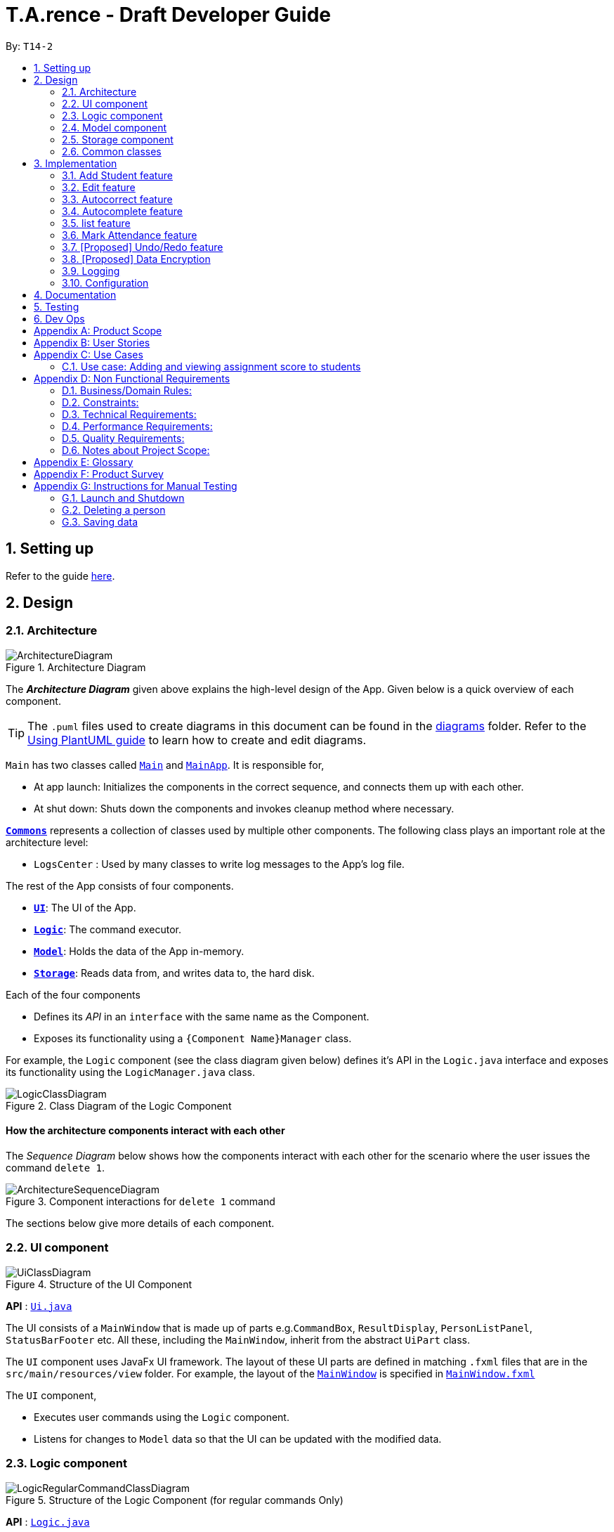 ﻿= T.A.rence - Draft Developer Guide
:site-section: DeveloperGuide
:toc:
:toc-title:
:toc-placement: preamble
:sectnums:
:imagesDir: images
:stylesDir: stylesheets
:xrefstyle: full
ifdef::env-github[]
:tip-caption: :bulb:
:note-caption: :information_source:
:warning-caption: :warning:
endif::[]
:repoURL: https://github.com/AY1920S1-CS2103-T14-2/main

By: `T14-2`

== Setting up

Refer to the guide <<SettingUp#, here>>.

== Design

[[Design-Architecture]]
=== Architecture

.Architecture Diagram
image::ArchitectureDiagram.png[]

The *_Architecture Diagram_* given above explains the high-level design of the App. Given below is a quick overview of each component.

[TIP]
The `.puml` files used to create diagrams in this document can be found in the link:{repoURL}/docs/diagrams/[diagrams] folder.
Refer to the <<UsingPlantUml#, Using PlantUML guide>> to learn how to create and edit diagrams.

`Main` has two classes called link:{repoURL}/src/main/java/seedu/address/Main.java[`Main`] and link:{repoURL}/src/main/java/seedu/address/MainApp.java[`MainApp`]. It is responsible for,

* At app launch: Initializes the components in the correct sequence, and connects them up with each other.
* At shut down: Shuts down the components and invokes cleanup method where necessary.

<<Design-Commons,*`Commons`*>> represents a collection of classes used by multiple other components.
The following class plays an important role at the architecture level:

* `LogsCenter` : Used by many classes to write log messages to the App's log file.

The rest of the App consists of four components.

* <<Design-Ui,*`UI`*>>: The UI of the App.
* <<Design-Logic,*`Logic`*>>: The command executor.
* <<Design-Model,*`Model`*>>: Holds the data of the App in-memory.
* <<Design-Storage,*`Storage`*>>: Reads data from, and writes data to, the hard disk.

Each of the four components

* Defines its _API_ in an `interface` with the same name as the Component.
* Exposes its functionality using a `{Component Name}Manager` class.

For example, the `Logic` component (see the class diagram given below) defines it's API in the `Logic.java` interface and exposes its functionality using the `LogicManager.java` class.

.Class Diagram of the Logic Component
image::LogicClassDiagram.png[]

[discrete]
==== How the architecture components interact with each other

The _Sequence Diagram_ below shows how the components interact with each other for the scenario where the user issues the command `delete 1`.

.Component interactions for `delete 1` command
image::ArchitectureSequenceDiagram.png[]

The sections below give more details of each component.

[[Design-Ui]]
=== UI component

.Structure of the UI Component
image::UiClassDiagram.png[]

*API* : link:{repoURL}/blob/master/src/main/java/seedu/tarence/ui/Ui.java[`Ui.java`]

The UI consists of a `MainWindow` that is made up of parts e.g.`CommandBox`, `ResultDisplay`, `PersonListPanel`, `StatusBarFooter` etc. All these, including the `MainWindow`, inherit from the abstract `UiPart` class.

The `UI` component uses JavaFx UI framework. The layout of these UI parts are defined in matching `.fxml` files that are in the `src/main/resources/view` folder. For example, the layout of the link:{repoURL}/src/main/java/seedu/address/ui/MainWindow.java[`MainWindow`] is specified in link:{repoURL}/src/main/resources/view/MainWindow.fxml[`MainWindow.fxml`]

The `UI` component,

* Executes user commands using the `Logic` component.
* Listens for changes to `Model` data so that the UI can be updated with the modified data.

[[Design-Logic]]
=== Logic component

[[fig-LogicClassDiagram]]
.Structure of the Logic Component (for regular commands Only)
image::LogicRegularCommandClassDiagram.png[]

*API* :
link:{repoURL}/blob/master/src/main/java/seedu/tarence/logic/Logic.java[`Logic.java`]

.  `Logic` uses the `ApplicationParser` class to parse the user command.
.  This results in a `Command` object which is executed by the `LogicManager`.
.  The command execution can affect the `Model` (e.g. adding a person).
.  The result of the command execution is encapsulated as a `CommandResult` object which is passed back to the `Ui`.
.  In addition, the `CommandResult` object can also instruct the `Ui` to perform certain actions, such as displaying help to the user.

Given below is the Sequence Diagram for interactions within the `Logic` component for the `execute("deleteStudent i/1")` API call.

.Interactions Inside the Logic Component for the `deleteStudent i/1` Command
image::DeleteSequenceDiagram.png[]

NOTE: The lifeline for `DeleteCommandParser` should end at the destroy marker (X) but due to a limitation of PlantUML, the lifeline reaches the end of diagram.

Besides these main commands, `Logic` also handles autocorrect and autocomplete functions in response to user input. These are described in sections 3.1 and 3.2 respectively.

[[Design-Model]]
=== Model component

.Structure of the Model Component
image::ModelClassDiagram.png[]

*API* : link:{repoURL}/blob/master/src/main/java/seedu/tarence/model/Model.java[`Model.java`]

The `Model`,

* stores a `UserPref` object that represents the user's preferences.
* stores the Address Book data.
* exposes an unmodifiable `ObservableList<Person>` that can be 'observed' e.g. the UI can be bound to this list so that the UI automatically updates when the data in the list change.
* does not depend on any of the other three components.

[NOTE]
As a more OOP model, we can store a `Tag` list in `Address Book`, which `Person` can reference. This would allow `Address Book` to only require one `Tag` object per unique `Tag`, instead of each `Person` needing their own `Tag` object. An example of how such a model may look like is given below. +
 +
image:BetterModelClassDiagram.png[]

[[Design-Storage]]
=== Storage component

.Structure of the Storage Component
image::StorageClassDiagram.png[]

*API* : link:{repoURL}/src/main/java/seedu/address/storage/Storage.java[`Storage.java`]

The `Storage` component,

* can save `UserPref` objects in json format and read it back.
* can save the `T.A.rence` application data in json format and read it back.

==== Implementation
When the application is being saved, a list of modules will be serialized into a Json object and written to the file.

==== Design Considerations
Although the application has 3 core components (modules, tutorials and students), to prevent redundant data being written
and save on storage space, only the modules will be serialized and saved.

This is as the information encapsulated in modules can be used to instantiate tutorial and student objects.

A key assumption here is that during the operational usage of the application, data stored in the tutorials and students objects
correspond to the module object. Ie there are no tutorials or student objects which exist without a corresponding
module object.

Future versions of storage will support saving of Assignment objects.

[[Design-Commons]]
=== Common classes

Classes used by multiple components are in the `seedu.tarence.commons` package.

== Implementation

This section describes some noteworthy details on how certain features are implemented.

// tag::Add Student Feature[]
=== Add Student feature

The `AddStudent` command lets T.A.rence add a student into the specified module and tutorial.

==== Implementation

The `AddStudent` command must include the name, email, tutorial and module. The tutorial and module can be indicated by the index of the tutorial. Optionally, the user
can also choose to indicate the student's matric number and nusnetid.

[NOTE]
If the user uses both the indexing and full input format, the command will throw an error due to ambiguity.

* The `AddStudent` command will also automatically be updated within the application's storage system and the new student will be reflected in the application's GUI.

Below is an activity diagram shows the process of invoking the `AddStudent` command.

image::AddStudentCommandActivityDiagram.png[]

The sequence diagram below shows the interaction with the Logic components as described above.

image::AddStudentCommandSequenceDiagram.png[]

// tag::Edit Feature[]
=== Edit feature

The `edit` feature aims to help users update student details in our application.
When there are changes to be made for a student (e.g. updating their email or adding a matric number),
users will want to be able to update their student's details easily without going through the hassle of deleting and adding new student information.

==== Implementation

The `edit` command must include one of the following:

* Name
* Email
* Matric number
* NusnetID

[NOTE]
The user is not allowed to change the tutorial or module that the student is in.

* The `edit` command will also automatically be updated within the application's storage system and the new student's details will be reflected in the application's GUI.

The sequence diagram below shows the interaction with the Logic components as described above.

image::EditCommandSequenceDiagram.png[]

==== Design Considerations

===== Aspect: How edit executes

* **Alternative 1 (current choice):** Deletes old copy of and adds new modified copy
** Pros: Easy to implement.
** Cons: May have performance issues in terms of time complexity.
* **Alternative 2:** Modify the existing version of the student directly.
** Pros: Will use less memory
** Cons: Will have to go through each of the student/tutorial/module lists and update them. Which involves many layers of looping (higher chance of regressions).

// tag::autocorrect[]
=== Autocorrect feature

Autocorrect lets T.A.rence find similar commands to the user's input, allowing it to catch minor typing mistakes.

.Structure of the Autocorrect portion of the Logic component
image::LogicAutocorrectClassDiagram.png[]

==== Implementation

Autocorrect is implemented at the `Command` level: when `Command` objects are executed, they attempt to find their data values from the application's storage. If these values are not found, they search for lexically similar alternatives, and construct new `Command`s with these suggested values. The user is then prompted to choose one of these suggestions via a single numerical input.

A new `SelectSuggestionCommand` is used to represent the user's selection. Unlike other commands it has no keyword, and can only be triggered when there are existing suggested commands being temporarily cached. Should the user choose not to pick any of the options, the cached commands are deleted and can no longer be triggered subsequently.

Autocorrect is restricted to input fields that are not strictly numerical, since it makes no sense to correct, for example, index or time inputs.

Below is an activity diagram showing the creation of suggested autocorrect commands when a command is executed.

image::AutocorrectActivityCreate.png[]

The suggested commands are presented to the user, each tagged with an index number. The user is prompted to select one option by entering its corresponding number.

image::AutocorrectActivityExecute.png[]

When a valid option is selected, the `execute()` method in `SelectSuggestionCommand` retrieves the specified command, then calls its `execute()` method. The sequence diagram below illustrates a sample run of the program where `AddStudentCommand`s are being autocorrected.

image::AutocorrectSequence.png[]

NOTE: The lifelines for `SelectSuggestionCommand` and `AddStudentCommand` should end at their destroy markers (X) but due to a limitation of PlantUML, the lifelines reach the end of diagram.

// tag::autocomplete[]
=== Autocomplete feature

Autoomplete provides an autofill feature similar to that found in most common CLIs.

.Structure of the Autocomplete portion of the Logic component
image::LogicAutocompleteClassDiagram.png[]

==== Implementation

Autocomplete is implemented at the `Parser` level. When the user presses the "TAB" key, `AutoCompleteHandler`  handles the processing of the input, as opposed to `ApplicationParser` when the "ENTER" key is pressed.

`PartialInputParser#parse` is responsible for the actual parsing of the input string. It calls `ArgumentTokenizer#tokenizeLastArgument` to find only the last present prefix and its associated value, then uses the appropriate method in `Finder` to get a list of all values corresponding to the prefix type in the application that begin with the detected partial input. Should this prefix be one not supported by Autocomplete (e.g. `i/` for a purely numerical input), an error message is shown to the user.

`AutocompleteHandler#handle` is responsible for determining the correct autofilled string. If the user presses "TAB" multiple times successively, it cycles through the available autofill options; otherwise, it gets the list of options from `PartialInputParser` and returns the first one. The activity flow is summarised below:

image::AutocompleteActivity.png[]

// tag::list[]
=== list feature

The `list` command lets T.A.rence display all students or students from a specific tutorial.

==== Implementation

The `list` command can include no additional input, or the index of the tutorial. When the user executes the `list` command, the following steps are taken by the application:

* The CommandParser determines the format of user input. If not input is provided, all students are displayed.
* When the `list` class is invoked, it will perform the following actions before displaying the output to the user:
* Obtains a list of tutorials from the model and filters through the students which belong to the indicated tutorial of choice.

Below is an activity diagram shows the process of invoking the `list` command.

image::ListCommandActivityDiagram.png[]

The sequence diagram below shows the interaction with the Logic components as described above.

image::ListCommandSequenceDiagram.png[]

// tag::Mark Attendance Feature[]
=== Mark Attendance feature

The `MarkAttendance` command lets T.A.rence mark the attendance of a specified student in a tutorial.

==== Implementation

The `MarkAttendance` command must include the following:

* The week of the tutorial
* Tutorial name
* Module code

Alternatively, the index of the tutorial can be used in place of the tutorial name and module code.
Optionally, the user can also choose to indicate the student's name.

[NOTE]
If the user uses both the indexing and full input format, the command will throw an error due to ambiguity.

* The `MarkAttendance` command will also automatically be updated within the application's storage system and the updated attendance will be reflected in the application's GUI.

Below is an activity diagram showing the process of invoking the `MarkAttendance` command.

image::MarkAttendanceActivityDiagram.png[]

The sequence diagram below shows the interaction with the Logic components as described above.

image::AddStudentCommandSequenceDiagram.png[]
// tag::undoredo[]
=== [Proposed] Undo/Redo feature
==== Proposed Implementation

The undo/redo mechanism is facilitated by `VersionedAddressBook`.
It extends `AddressBook` with an undo/redo history, stored internally as an `addressBookStateList` and `currentStatePointer`.
Additionally, it implements the following operations:

* `VersionedAddressBook#commit()` -- Saves the current address book state in its history.
* `VersionedAddressBook#undo()` -- Restores the previous address book state from its history.
* `VersionedAddressBook#redo()` -- Restores a previously undone address book state from its history.

These operations are exposed in the `Model` interface as `Model#commitAddressBook()`, `Model#undoAddressBook()` and `Model#redoAddressBook()` respectively.

Given below is an example usage scenario and how the undo/redo mechanism behaves at each step.

Step 1. The user launches the application for the first time. The `VersionedAddressBook` will be initialized with the initial address book state, and the `currentStatePointer` pointing to that single address book state.

image::UndoRedoState0.png[]

Step 2. The user executes `delete 5` command to delete the 5th person in the address book. The `delete` command calls `Model#commitAddressBook()`, causing the modified state of the address book after the `delete 5` command executes to be saved in the `addressBookStateList`, and the `currentStatePointer` is shifted to the newly inserted address book state.

image::UndoRedoState1.png[]

Step 3. The user executes `add n/David ...` to add a new person. The `add` command also calls `Model#commitAddressBook()`, causing another modified address book state to be saved into the `addressBookStateList`.

image::UndoRedoState2.png[]

[NOTE]
If a command fails its execution, it will not call `Model#commitAddressBook()`, so the address book state will not be saved into the `addressBookStateList`.

Step 4. The user now decides that adding the person was a mistake, and decides to undo that action by executing the `undo` command. The `undo` command will call `Model#undoAddressBook()`, which will shift the `currentStatePointer` once to the left, pointing it to the previous address book state, and restores the address book to that state.

image::UndoRedoState3.png[]

[NOTE]
If the `currentStatePointer` is at index 0, pointing to the initial address book state, then there are no previous address book states to restore. The `undo` command uses `Model#canUndoAddressBook()` to check if this is the case. If so, it will return an error to the user rather than attempting to perform the undo.

The following sequence diagram shows how the undo operation works:

image::UndoSequenceDiagram.png[]

NOTE: The lifeline for `UndoCommand` should end at the destroy marker (X) but due to a limitation of PlantUML, the lifeline reaches the end of diagram.

The `redo` command does the opposite -- it calls `Model#redoAddressBook()`, which shifts the `currentStatePointer` once to the right, pointing to the previously undone state, and restores the address book to that state.

[NOTE]
If the `currentStatePointer` is at index `addressBookStateList.size() - 1`, pointing to the latest address book state, then there are no undone address book states to restore. The `redo` command uses `Model#canRedoAddressBook()` to check if this is the case. If so, it will return an error to the user rather than attempting to perform the redo.

Step 5. The user then decides to execute the command `list`. Commands that do not modify the address book, such as `list`, will usually not call `Model#commitAddressBook()`, `Model#undoAddressBook()` or `Model#redoAddressBook()`. Thus, the `addressBookStateList` remains unchanged.

image::UndoRedoState4.png[]

Step 6. The user executes `clear`, which calls `Model#commitAddressBook()`. Since the `currentStatePointer` is not pointing at the end of the `addressBookStateList`, all address book states after the `currentStatePointer` will be purged. We designed it this way because it no longer makes sense to redo the `add n/David ...` command. This is the behavior that most modern desktop applications follow.

image::UndoRedoState5.png[]

The following activity diagram summarizes what happens when a user executes a new command:

image::CommitActivityDiagram.png[]

==== Design Considerations

===== Aspect: How undo & redo executes

* **Alternative 1 (current choice):** Saves the entire address book.
** Pros: Easy to implement.
** Cons: May have performance issues in terms of memory usage.
* **Alternative 2:** Individual command knows how to undo/redo by itself.
** Pros: Will use less memory (e.g. for `delete`, just save the person being deleted).
** Cons: We must ensure that the implementation of each individual command are correct.

===== Aspect: Data structure to support the undo/redo commands

* **Alternative 1 (current choice):** Use a list to store the history of address book states.
** Pros: Easy for new Computer Science student undergraduates to understand, who are likely to be the new incoming developers of our project.
** Cons: Logic is duplicated twice. For example, when a new command is executed, we must remember to update both `HistoryManager` and `VersionedAddressBook`.
* **Alternative 2:** Use `HistoryManager` for undo/redo
** Pros: We do not need to maintain a separate list, and just reuse what is already in the codebase.
** Cons: Requires dealing with commands that have already been undone: We must remember to skip these commands. Violates Single Responsibility Principle and Separation of Concerns as `HistoryManager` now needs to do two different things.
// end::undoredo[]

// tag::dataencryption[]
=== [Proposed] Data Encryption

_{Explain here how the data encryption feature will be implemented}_

// end::dataencryption[]

=== Logging

We are using `java.util.logging` package for logging. The `LogsCenter` class is used to manage the logging levels and logging destinations.

* The logging level can be controlled using the `logLevel` setting in the configuration file (See <<Implementation-Configuration>>)
* The `Logger` for a class can be obtained using `LogsCenter.getLogger(Class)` which will log messages according to the specified logging level
* Currently log messages are output through: `Console` and to a `.log` file.

*Logging Levels*

* `SEVERE` : Critical problem detected which may possibly cause the termination of the application
* `WARNING` : Can continue, but with caution
* `INFO` : Information showing the noteworthy actions by the App
* `FINE` : Details that is not usually noteworthy but may be useful in debugging e.g. print the actual list instead of just its size

[[Implementation-Configuration]]
=== Configuration

Certain properties of the application can be controlled (e.g user prefs file location, logging level) through the configuration file (default: `config.json`).

== Documentation

Refer to the guide <<Documentation#, here>>.

== Testing

Refer to the guide <<Testing#, here>>.

== Dev Ops

Refer to the guide <<DevOps#, here>>.

[appendix]
== Product Scope

*Target user profile*:

* has a need to manage a significant number of tutorial classes
* prefer desktop apps over other types
* can type fast
* prefers typing over mouse input
* is reasonably comfortable using CLI apps

*Value proposition*: manage TA-related tasks faster than a typical mouse/GUI driven app

[appendix]
== User Stories

Priorities: High (must have) - `* * \*`, Medium (nice to have) - `* \*`, Low (unlikely to have) - `*`

[width="59%",cols="22%,<23%,<25%,<30%",options="header",]
|=======================================================================
|Priority |As a ... |I want to ... |So that I can...
|`* * *` |TA |mark students attendance easily on computer |not have to keep a physical record of it

|`* * *` |TA |add a new student to my class |easily track students without having to refer to LumiNUS

|`* * *` |TA |delete a student |stop referring to LumiNUS due to students periodically dropping classes

|`* * *` |TA |track students' performance |pay special attention to weaker students

|`* * *` |TA |easily key in marks for assignments and mid-terms|view statistics such as mean and help the outlier students

|`* *` |TA with busy schedule |keep track of my available slots | know when to schedule consultations

|`*` |TA|have a contact list of professors | easily contact them

|`* * *` |TA overloading  | compare my personal timetable with the scheduled tutorial slots |plan out any potential clashes

|`* *` |TA  | share my schedules with my other TA friends | assign a substitute TA if needed

|`* *` |TA  |track all guest & students that crash | remember to manually submit their attendance and/or assignments

|`* *` |TA  | keep separate logs of the modules I taught for each semester | retrieve any information from the
previous semesters taught
|=======================================================================

_{More to be added}_

[appendix]
== Use Cases

(For all use cases below, the *System* is the `T.A.rence application` and the *Actor* is the `TA user`, unless specified otherwise)

[discrete]
=== Use case: New module entry
*Pre-conditions*: User selects the command to add a new module.

*MSS*

1.  User requests to add a new module
2.  System adds new module.
+
Use case ends.

*Extensions*

[none]
* 1a. The given module already exists.
** 1a1. System shows an error message that the given module already exists.
+
Use case ends.

* 1b. The given input is in an invalid format
** 1b1. System shows an error message showing the correct format to add a module.
+
User case ends.

[discrete]
=== Use case: New tutorial entry
Precondition: User selects the command to add a new tutorial.
*MSS*

1. User requests to add a new tutorial to a selected module.
2. System adds the tutorial to the given module.
3. System displays the newly added tutorial to the tutorial list.
+
Use case ends.

*Extensions*

[none]
* 1a. The given tutorial already exists.
** 1a1. System shows an error message showing that the given tutorial already exists.
+
Use case ends.

* 1b. The given module does not exist.
** 1b1. System shows an error message showing that the given module does not exist.
+
Use case ends.

* 1c. The given input is in an invalid format
** 1c1. System shows an error message showing the correct format to add a module.
+
User case ends.

[discrete]
=== Use case: New student entry
*Precondition*: User selects the command to add a new student.
*MSS*

1. User requests to add a new student into the selected tutorial and module.
2. System adds the new student into the selected tutorial and module.
3. System displays the student's particulars under the student list.
+
Use case ends.

*Extensions*

[none]
* 1a. The given student already exists.
** 1a1. System shows an error message that the given student already exists within the selected
tutorial and module.
+
Use case ends.

* 1b. The given tutorial does not exist.
** 1b1. System shows an error message that the given tutorial does not exist.
+
Use case ends.

* 1c. The given module does not exist.
** 1c1. System shows an error message that the given module does not exist.
+
Use case ends.

* 1d. The given input is in an invalid format.
** 1d1. System shows an error message showing the correct format to add a module.
+
User case ends.


[discrete]
=== Use case: Editing a student's particulars
*Precondition*: User selects the command to edit a student.

*MSS*

1. User requests to edit the particulars of a given student.
2. System edits student particulars.
+
Use case ends.

*Extensions*

[none]
* 1a. The given student does not exist.
** 1a1. System shows an error message that the given student does not exist.
+
Use case ends.

* 1b. The given input is in an invalid format.
** 1b1. System shows an error message showing the correct format to add a module.
+
User case ends.


[discrete]
=== Use case: Deleting a student
*Preconditions:*

1. Given tutorial and module exists in the system.
2. User selects the command to delete a student.

*MSS*

1. User request to delete a student from a particular tutorial and module.
2. System prompts for confirmation with full details of student.
3. User enters confirmation.
4. System deletes student and shows confirmation.
+
Use case ends

*Extensions*

[none]
* 1a. The given student does not exist.
** 1a1. System shows an error message that the given student does not exist.
+
Use case ends.

* 1b. The given input is in an invalid format.
** 1b1. System shows an error message showing the correct format to add a module.
+
User case ends.

[discrete]
=== Use case: Listing students
*Preconditions:*

1. Given module exists in the system.
2. User selects the command to list students of a particular tutorial class.

*MSS*

1. User requests to list a given selected tutorial class.
2. System displays the class list for a given tutorial.
+
Use case ends.

*Extensions*

[none]
* 1a. The given tutorial does not exist.
** 1a1. System shows an error message that the given tutorial does not exist.
+
User case ends

* 1b. The given input is in an invalid format.
** 1b1. System shows an error message showing the correct format to add a module.
+
User case ends.

[discrete]
=== Use case: Post class attendance.
*Preconditions:*

1. Given module exists in the system.
2. User selects the command to mark a tutorial class' attendance.

*MSS*

1. User requests to enter attendance for class for particular week.
2. Application enters attendance for class in the given week.
+
Use case ends.

*Extensions*

[none]
* 1a. The given tutorial does not exist.
** 1a1. System shows an error message that the given tutorial does not exist.
+
User case ends.

* 1b. The given tutorial class already has its attendance marked for that week.
** 1b1. Application shows an error message that the class already has its
attendance marked for that week

* 1c. The given input is in an invalid format.
** 1c1. System shows an error message showing the correct format to add a module.
+
User case ends.


[discrete]
=== Use case: Adding in hours clocked.
*Preconditions:*
1. User selects the command to add in the hours.
2. Given module exists in the system.

*MSS*

1. User indicates the tutorial class that has been completed for the week.
2. System adds the given hours to the tutorial slot
3. System displays response on the total number of hours clocked for the given tutorial
+
Use case ends.

*Extensions*

[none]
* 1a. The given tutorial does not exist.
** 1a1. System shows an error message that the given tutorial does not exist.
+
Use case ends.

* 1b. The hours of the tutorial class for that week has already been clocked.
** 1b1. Application shows an error message that the class already has its hours clocked
for that week
+
Use case ends.

* 1c. The given input is in an invalid format.
** 1c1. System shows an error message showing the correct format to add a module.
+
User case ends.

=== Use case: Adding and viewing assignment score to students
*Preconditions*

1. User selects the command to add assignment and its' scores to the student.
2. Given module and tutorial exists in the system.

*MSS*

1. User adds assignment to the tutorial class in the module.
2. User adds the score for each student for the assignment.
3. User switches to the student performance window.
4. System displays results across semester for each student.

*Extensions*

[none]

[none]
* 2a. One of the students does not exist.
** 2a1. System shows an error message that the given student does not exist.
** Steps 2-2a2 are repeated for all invalid students.
+
Use case resumes at step 2

_{More to be added soon. Stay tuned!}_

[appendix]
== Non Functional Requirements

=== Business/Domain Rules:
. System should be able to handle multiple modules and tutorials
. Number of module and tutorial slots created should be of reasonable amount (< 10)
. The application’s functionalities should be easily testable.

=== Constraints:
. System should be wholly usable by <<CLI, C.L.I>>. (No <<GUI, G.U.I>> -only functionality)
. The application should work without requiring an Internet connection.

=== Technical Requirements:
. Should work on any <<mainstream-os,mainstream OS>> as long as it has Java `11` or above installed.

=== Performance Requirements:
. System should be able to hold up to 100 students without a noticeable sluggishness in performance for typical usage.

=== Quality Requirements:
. A user with above average typing speed for regular English text (i.e. not code, not system admin commands)
should be able to accomplish most of the tasks faster using commands than using the mouse.
. The application should work even if the user enters partial commands/data and data in
different formats, or omits certain command prefixes.
. Product should be usable by someone who just became a Teaching Assistant.

=== Notes about Project Scope:
. System does not need to handle exporting or importing of data from other programs.

_{More to be added. Coming to stores near you!}_

[appendix]
== Glossary

[[mainstream-os]] Mainstream OS::
Windows, Linux, Unix, OS-X

[[ta]] TA::
teaching assistant

[[module]] module::
A module that comes with an associated code in the form of [XXX1234Y]

[[tutorial]] tutorial::
A tutorial class conducted by a <<ta, TA>>

[[private-contact-detail]] Private contact detail::
A contact detail that is not meant to be shared with others

[[CLI]] Command-Line Interface::
An interface that only requires textual inputs.

[[GUI]] Graphical User Inferface::
An interface that requires the use of graphics such as the use of the mouse pointer.

[appendix]
== Product Survey

*Product Name*

Author: ...

Pros:

* ...
* ...

Cons:

* ...
* ...

[appendix]
== Instructions for Manual Testing

Given below are instructions to test the app manually.

[NOTE]
These instructions only provide a starting point for testers to work on; testers are expected to do more _exploratory_ testing.

=== Launch and Shutdown

. Initial launch

.. Download the jar file and copy into an empty folder
.. Double-click the jar file +
   Expected: Shows the GUI with a set of sample contacts. The window size may not be optimum.

. Saving window preferences

.. Resize the window to an optimum size. Move the window to a different location. Close the window.
.. Re-launch the app by double-clicking the jar file. +
   Expected: The most recent window size and location is retained.

_{ more test cases ... }_

=== Deleting a person

. Deleting a person while all persons are listed

.. Prerequisites: List all persons using the `list` command. Multiple persons in the list.
.. Test case: `delete 1` +
   Expected: First contact is deleted from the list. Details of the deleted contact shown in the status message. Timestamp in the status bar is updated.
.. Test case: `delete 0` +
   Expected: No person is deleted. Error details shown in the status message. Status bar remains the same.
.. Other incorrect delete commands to try: `delete`, `delete x` (where x is larger than the list size) _{give more}_ +
   Expected: Similar to previous.

_{ more test cases ... }_

=== Saving data

. Dealing with missing/corrupted data files

.. _{explain how to simulate a missing/corrupted file and the expected behavior}_

_{ more test cases ... }_
